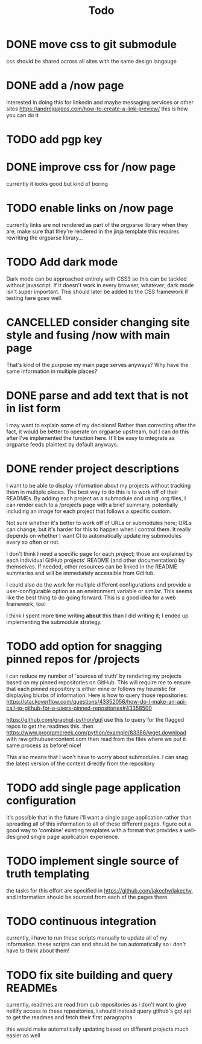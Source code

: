 #+TITLE: Todo
* DONE move css to git submodule
CLOSED: [2020-08-04 Tue 19:33]
css should be shared across all sites with the same design langauge
* DONE add a /now page
CLOSED: [2020-08-04 Tue 19:33]
:PROPERTIES:
:ID:       5e2d1073-bfe9-4087-b440-f6eb403e2020 :END: maybe this should go on the wiki or a blog or something
this should be a quick org mode file that can be easily linked to
to provide an overview of what i am currently doing and link to other things
do i even need/want to expose this?
* DONE figure out how to add a website image that will show as a preview
CLOSED: [2020-08-05 Wed 19:28]
:PROPERTIES:
:ID:       69f287ad-15f6-4cd7-8123-aaaa8216a0a8
:END:
interested in doing this for linkedin and maybe messaging services or other sites
https://andrejgajdos.com/how-to-create-a-link-preview/ this is how you can do it
* TODO add pgp key
* DONE improve css for /now page
CLOSED: [2020-08-04 Tue 23:45]
currently it looks good but kind of boring
* TODO enable links on /now page
currently links are not rendered as part of the orgparse library
when they are, make sure that they're rendered in the jinja template
this requires rewriting the orgparse library...
* TODO Add dark mode
Dark mode can be approached entirely with CSS3 so this can be tackled
without javascript. If it doesn't work in every browser, whatever; dark mode isn't super important.
This should later be added to the CSS framework if testing here goes well.
* CANCELLED consider changing site style and fusing /now with main page
CLOSED: [2020-08-04 Tue 23:26]
:LOGBOOK:
- State "CANCELLED"  from "TODO"       [2020-08-04 Tue 23:26] \\
  'Now' should explain what I'm doing *now*, while my home page should serve as a more general summary.
:END:
That's kind of the purpose my main page serves anyways?
Why have the same information in multiple places?
* DONE parse and add text that is not in list form
CLOSED: [2020-08-05 Wed 20:05]
I may want to explain some of my decisions!
Rather than correcting after the fact,
it would be better to operate on orgparse upstream,
but I can do this after I've implemented the function here.
It'll be easy to integrate as orgparse feeds plaintext
by default anyways.
* DONE render project descriptions
CLOSED: [2020-08-05 Wed 01:03]
I want to be able to display information about my projects
without tracking them in multiple places.
The best way to do this is to work off of their READMEs.
By adding each project as a submodule and using .org files,
I can render each to a /projects page with a brief summary,
potentially including an image for each project that follows
a specific custom.

Not sure whether it's better to work off of URLs or submodules here;
URLs can change, but it's harder for this to happen when I control them.
It really depends on whether I want CI to automatically update my submodules
every so often or not.

I don't think I need a specific page for each project;
those are explained by each individual GitHub projects' README
(and other documentation) by themselves.
If needed, other resources can be linked in the README summaries
and will be immediately accessible from GitHub.

I could also do the work for multiple different configurations and provide a
user-configurable option as an environment variable or similar.
This seems like the best thing to do going forward.
This is a good idea for a web framework, too!

I think I spent more time writing *about* this than I did writing it;
I ended up implementing the submodule strategy.
* TODO add option for snagging pinned repos for /projects
I can reduce my number of 'sources of truth' by rendering my projects
based on my pinned repositories on GitHub. This will require me to
ensure that each pinned repository is either mine or follows my heuristic
for displaying blurbs of information. Here is how to query those repositories:
https://stackoverflow.com/questions/43352056/how-do-i-make-an-api-call-to-github-for-a-users-pinned-repositories#43358500

https://github.com/graphql-python/gql
use this to query for the flagged repos to get the readmes
this. then
https://www.programcreek.com/python/example/83386/wget.download
with raw.githubusercontent.com
then
read from the files where we put it
same process as before! nice!

This also means that I won't have to worry about submodules.
I can snag the latest version of the content directly from the repository
* TODO add single page application configuration
it's possible that in the future i'll want a single page application
rather than spreading all of this information to all of these different pages.
figure out a good way to 'combine' existing templates with a format that
provides a well-designed single page application experience.
* TODO implement single source of truth templating
the tasks for this effort are specified in https://github.com/jakechv/jakechv,
and information should be sourced from each of the pages there.
* TODO continuous integration
currently, i have to run these scripts manually to update all of my information.
these scripts can and should be run automatically so i don't have to think about them!
* TODO fix site building and query READMEs
currently, readmes are read from sub repositories
as i don't want to give netlify access to these repositories,
i should instead query github's gql api to get the readmes and fetch their first paragraphs

this would make automatically updating based on different projects much easier as well
